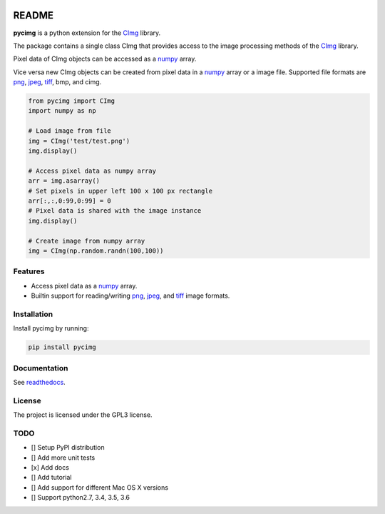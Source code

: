 .. image:: https://travis-ci.org/d0m3nik/pycimg.svg?branch=master
  :target: https://travis-ci.org/d0m3nik/pycimg
  :alt: Travis Status
.. image:: https://ci.appveyor.com/api/projects/status/github/d0m3nik/pycimg?branch=master&svg=true
  :target: https://ci.appveyor.com/project/d0m3nik/pycimg
  :alt: AppVeyor Status
.. image:: https://coveralls.io/repos/github/d0m3nik/pycimg/badge.svg?branch=HEAD
  :target: https://coveralls.io/github/d0m3nik/pycimg?branch=HEAD
  :alt: Coverage Status
.. image:: https://readthedocs.org/projects/pycimg/badge/?version=latest
  :target: http://pycimg.readthedocs.io/en/latest/?badge=latest
  :alt: Documentation Status

README
======
**pycimg** is a python extension for the CImg_ library.

The package contains a single class CImg that provides access to the
image processing methods of the CImg_ library. 

Pixel data of CImg objects can be accessed as a numpy_ array.

Vice versa new CImg objects can be created from pixel data in a numpy_ array 
or a image file. Supported file formats are png_, jpeg_, tiff_, bmp, and cimg.

.. code-block:: python

     from pycimg import CImg
     import numpy as np

     # Load image from file
     img = CImg('test/test.png')
     img.display()

     # Access pixel data as numpy array
     arr = img.asarray()
     # Set pixels in upper left 100 x 100 px rectangle
     arr[:,:,0:99,0:99] = 0
     # Pixel data is shared with the image instance
     img.display()

     # Create image from numpy array
     img = CImg(np.random.randn(100,100))

Features
--------
- Access pixel data as a numpy_ array.
- Builtin support for reading/writing png_, jpeg_, and tiff_ image formats.

Installation
------------
Install pycimg by running:

.. code-block:: bash

   pip install pycimg

Documentation
-------------
See readthedocs_.

License
-------
The project is licensed under the GPL3 license.

TODO
----
- [] Setup PyPI distribution
- [] Add more unit tests
- [x] Add docs
- [] Add tutorial
- [] Add support for different Mac OS X versions
- [] Support python2.7, 3.4, 3.5, 3.6

.. _CImg: http://www.cimg.eu
.. _numpy: http://www.numpy.org/
.. _jpeg: https://github.com/libjpeg-turbo/libjpeg-turbo
.. _png: https://github.com/glennrp/libpng/
.. _tiff: https://gitlab.com/libtiff/libtiff
.. _readthedocs: http://pycimg.readthedocs.io/en/latest/ 


